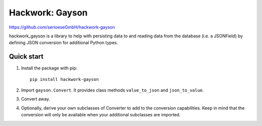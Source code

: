 =====================
Hackwork: Gayson
=====================

https://github.com/serioeseGmbH/hackwork-gayson

hackwork_gayson is a library to help with persisting data to and reading data from the database (i.e. a JSONField)
by defining JSON conversion for additional Python types.

Quick start
-----------

1. Install the package with pip::

    pip install hackwork-gayson

2. Import ``gayson.Convert``. It provides class methods ``value_to_json`` and ``json_to_value``.

3. Convert away.

4. Optionally, derive your own subclasses of Converter to add to the conversion capabilities.
   Keep in mind that the conversion will only be available when your additional subclasses are imported.